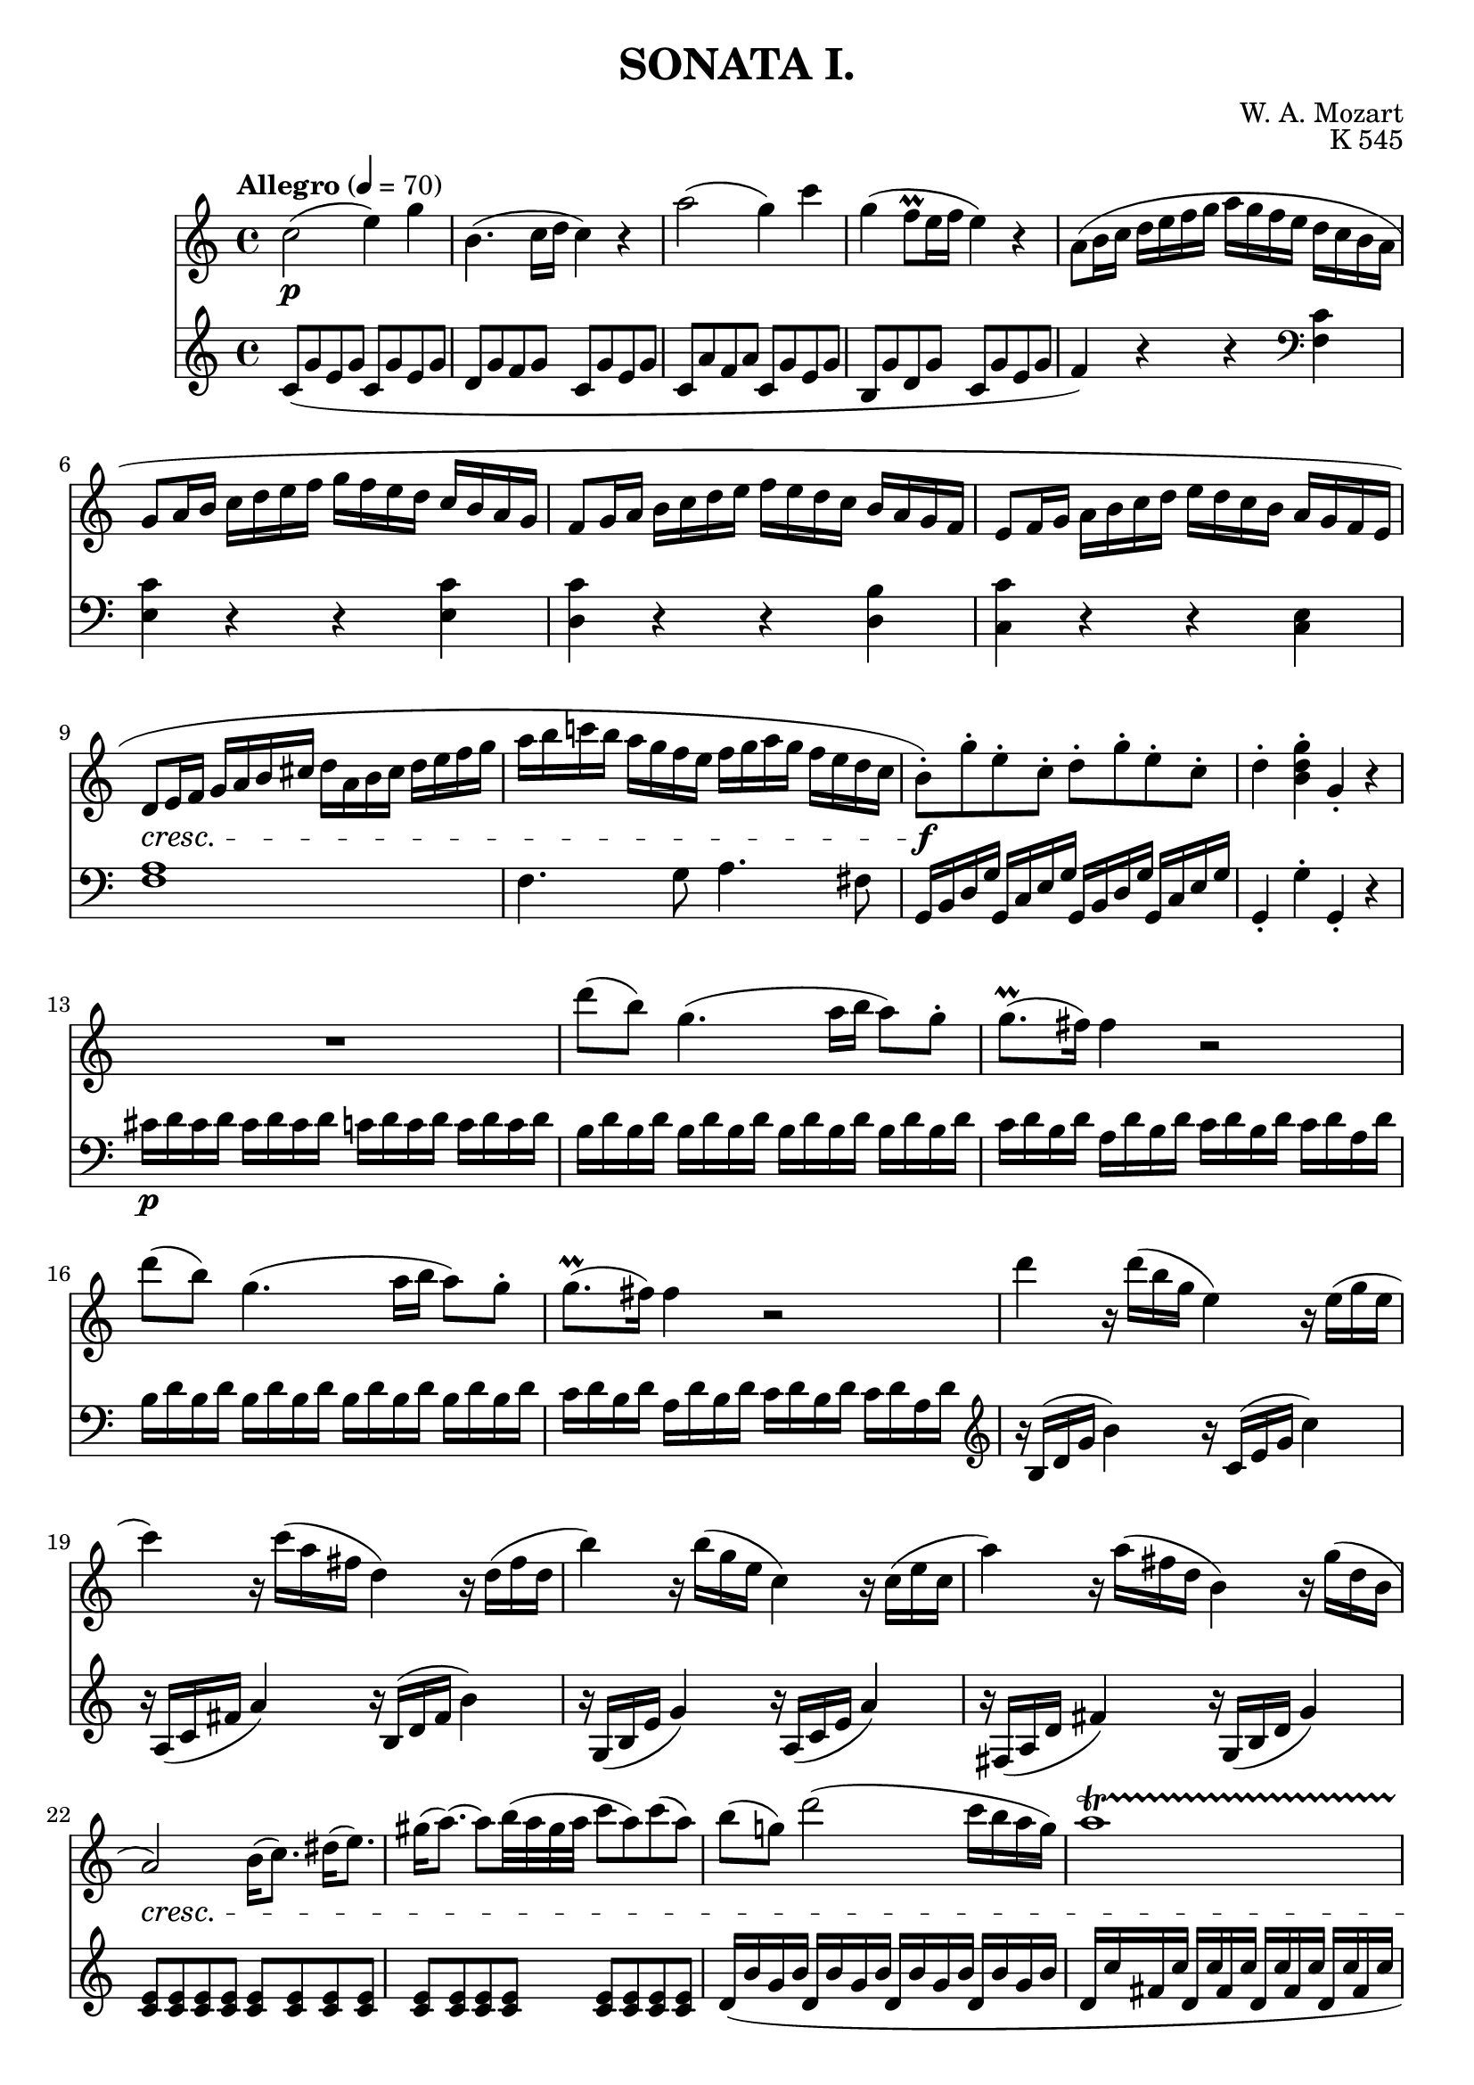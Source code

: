\version "2.20.0"
\language english

\header {
	title = "SONATA I."
	composer = "W. A. Mozart"
	opus = "K 545"
	tagline = ##f
}

RHStaff = \relative c'{
	\clef treble
	\key c \major
	\time 4/4
	\tempo "Allegro" 4=70
	c'2(\p e4) g | b,4.( c16 d c4) r | a'2( g4) c | g( f8\prall e16 f e4) r |
	a,8( b16 c d e f g a g f e d c b a | g8 a16 b c d e f g f e d c b a g |
	f8 g16 a b c d e f e d c b a g f | e8 f16 g a b c d e d c b a g f e |
	d8\cresc e16 f g a b cs d a b cs d e f g | a b c! b a g f e f g a g f e d c |
	b8-.)\!\f g'-. e-. c-. d-. g-. e-. c-. | d4-. <b d g>-. g-. r | R1 |
	d''8( b) g4.( a16 b a8) g8-. | g8.(\prall fs16) fs4 r2 |
	d'8( b) g4.( a16 b a8) g8-. | g8.(\prall fs16) fs4 r2 |
	d'4 r16 d( b g e4) r16 e( g e | c'4) r16 c( a fs d4) r16 d( fs d |
	b'4) r16 b( g e c4) r16 c( e c | a'4) r16 a( fs d b4) r16 g'( d b |
	a2)\cresc b16( c8.) ds16( e8.) | gs16( a8.)~ a8 b32( a gs a c8 a) c( a) | 
	b( g!) d'2( c16 b a g) | a1\startTrillSpan |
	g4\f\stopTrillSpan\! g16( d g b d b g b c a fs a | 
	g4) g,16( d g b d b g b c a fs a | g4)-. <d' b'>-. <b g'>-. r \bar ":|.|:" 
	
	g4\f g'16( d g bf d bf g bf c a fs a | g4) g,16( d g bf  d bf g bf c a fs a |
	g4) r r16 g'16( bf a g f! e d | cs4) r r16 cs'16( e d cs bf a g |
	f!4) d16( a d f a f d f g e cs e | d4) d,16( a d f a f d f g e cs e) |
	r16 d( e f g a b cs d4) r | r16 b( c! d e fs gs a b4) r | 
	r16 a( e' d c b a g! f!4) r | r16 g( d' c b a g f e4) r |
	r16 f( c' b a g f e d4) r | r16 e( b' a gs f! e d c4)\decresc r |
	r16 bf( d c bf a g f e f g a b c d e) |
	f2(\! a4) c | e,4.( f16 g f4) r | d'2( c4) f | c( bf8\prall a16 bf a4) r |
	d,8( e16 f g a bf c d c bf a g f e d | c8 d16 e f g a bf c bf a g f e d c |
	bf8 c16 d e f g a bf a g f e d c bf | a8 bf16 c d e f g a g f e d c bf a |
	a'4) r r <c, a'> | <c g'> r r q | <c f> r r <b! f'> | <c e> r r q |
	d16(\cresc d, e f g a b cs d a b cs d e f g | a b c! b a g f e f g a g f e d c\! |
	b8)-.\f g'-. e-. c-. d-. g-. e-. c-. | d4-. <b d g>-. g-. r | R1 |
	g'8( e) c4.( d16 e d8) c-. | c8.(\prall b16) 4 r2 |
	g'8( e) c4.( d16 e d8) c-. | c8.(\prall b16) 4 r2 |
	g'4 r16 g( e c a4) r16 a( c a | f'4) r16 f( d b g4) r16 g'( b g |
	e'4) r16 e( c a f4) r16 f( a f | d'4) r16 d( b g e4) r16 c'( g e |
	d2) cs16(\cresc d8.) cs16( d8.) | a'2 gs16( a8.) gs16( a8.) |
	g!8( a16 b c d e d c b a g f e d c\! | d1\startTrillSpan |
	c4)\stopTrillSpan\f c16( g c e g e c e f d b d | c4) c,16( g c e g e c e f d b d |
	c4) <e' g c>-. c-. r \bar ":|."
}

LHStaff = \relative c'{
	\clef treble
	\key c \major
	\time 4/4
	c8( g' e g c, g' e g | d g f g c, g' e g | c, a' f a c, g' e g | b, g' d g c, g' e g |
	f4) r r
	
	\clef bass
	<c f,>4 | <c e,> r r q | <c d,> r r <b d,> | <c c,> r r <e, c> | <f a>1 |
	f4. g8 a4. fs8 | g,16 b d g g, c e g g, b d g g, c e g | g,4-. g'-. g,-. r |
	cs'16\p d cs d cs d cs d c d c d c d c d | b d b d b d b d b d b d b d b d |
	c d b d a d b d c d b d c d a d | b d b d b d b d b d b d b d b d |
	c d b d a d b d c d b d c d a d |
	
	\clef treble
	r16 b( d g b4) r16 c,( e g c4) | r16 a,( c fs a4) r16 b,( d fs b4) |
	r16 g,( b e g4) r16 a,( c e a4) | r16 fs,( a d fs4) r16 g,( b d g4) |
	<c, e>8 8 8 8 8 8 8 8 | 8 8 8 8 8 8 8 8 |
	d16( b' g b d, b' g b d, b' g b d, b' g b | d, c' fs, c' d, c' fs, c' d, c' fs, c' d, c' fs, c' |
	<g b>4) r r <d a' c>( | <g b>) r r
	
	\clef bass
	<d, a' c>4( | <g b>) <g, g'>-. <g g'>-. r \bar ":|.|:"
	<g g'> r r
	\clef treble <d'' a' c>( | <g bf>) r r 
	\clef bass <d, a' c> |
	r16 g,( a bf c d e fs g4) r | r16 a,( b! cs d e fs gs a4) r |
	<d,, d'>4 r r
	\clef treble <a'' e' g>( | <d f>) r r
	\clef bass <a, e' g>( | <d f>) r r16 d'( f e d c! b a |
	gs4) r r16 gs( b a gs f! e d | c4) r 
	\clef treble r16 d'( a' g f e d c | b4) r r16 c( g' f e d c b | a4) r 
	\clef bass r16 b( f' e d c b a | gs4) r r16 (a c b a g! f e | d2) <c g' bf> |
	\clef treble f'8( c' a c f, c' a c | g c bf c f, c' a c |
	f, d' bf d f, c' a c | e, c' g c f, c' a c | bf4) r r 
	\clef bass <bf, f'>4 | <a f'> r r q | <g f'> r r <g e'> | <f f'> r r2 |
	f8( g16 a bf c d e f e d c bf a g f | e8 f16 g a b! c d e d c b a g f e |
	d8 e16 f g a b c d c b a g f e d | c8 d16 e f g a b c b a g f e d c) |
	<f a>1 | f4. g8 a4. fs8 | g,16( b d g g, c e g g, b d g g, c e g | g,4)-. g' g, r |
	\clef treble fs''16 g fs g fs g fs g f g f g f g f g | e g e g e g e g e g e g e g e g |
	f g e g d g e g f g e g f g d g | e g e g e g e g e g e g e g e g |
	f g e g d g e g f g e g f g d g |
	\clef bass r16 e,( g c e4) r16 f,( a c f4) | r16 d,( f b d4) r16 e,( g b e4) |
	\clef treble r16 c( e a c4) r16 d,( f a d4) | r16 b,( d g b4) r16 c,( e g c4) |
	r8 <f, a>8 8 8 8 8 8 8 |
	\clef bass r8 <fs, c' ef>8 8 8 8 8 8 8 | g16( e'! c e g, e' c e g, e' c e g, e' c e |
	g, f' b, f' g, f' b, f' g, f' b, f' g, f' b, f' | <c e>4) r r <g d' f>4( |
	<c e>) r r <g, d' f>( | <c e>) <c c'>-. <c, c'>-. r \bar ":|."
	
}

\score{
	\layout {
    		\context {
      			\Score
      			proportionalNotationDuration = #(ly:make-moment 1/4)
    		}
  	}

	<<
		\new Staff 
		\RHStaff
		\new Staff
		\LHStaff
	>>	
	\midi {}
}
